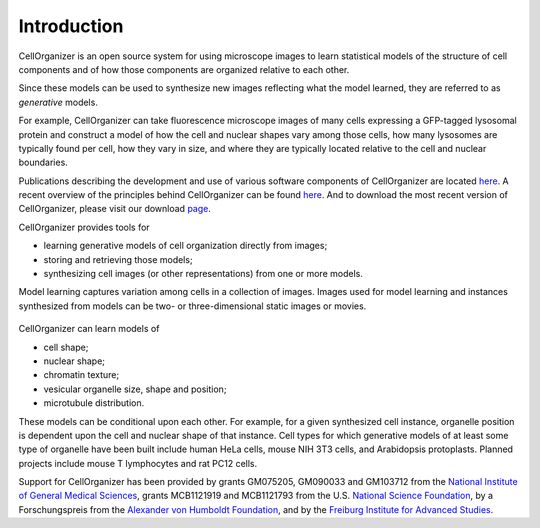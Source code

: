 Introduction
============

CellOrganizer is an open source system for using microscope images to learn statistical models of the structure of cell components and of how those components are organized relative to each other.

Since these models can be used to synthesize new images reflecting what the model learned, they are referred to as *generative* models.

For example, CellOrganizer can take fluorescence microscope images of many cells expressing a GFP-tagged lysosomal protein and construct a model of how the cell and nuclear shapes vary among those cells, how many lysosomes are typically found per cell, how they vary in size, and where they are typically located relative to the cell and nuclear boundaries.

Publications describing the development and use of various software components of CellOrganizer are located `here <http://cellorganizer.org/Publications>`_.
A recent overview of the principles behind CellOrganizer can be found `here <http://www.sciencedirect.com/science/article/pii/S1046202315301298>`_.  And to download the most recent version of CellOrganizer, please visit our download `page <http://www.cellorganizer.org/cellorganizer-2-7-1/>`_.

CellOrganizer provides tools for 

* learning generative models of cell organization directly from images;
* storing and retrieving those models;
* synthesizing cell images (or other representations) from one or more models.

Model learning captures variation among cells in a collection of images. Images used for model learning and instances synthesized from models can be two- or three-dimensional static images or movies.

.. figure:: ../images/cellorganizer-overview-diagram.png
  :align: center

   CellOrganizer learns compact and invertible models of subcellular shape and organization. To train a model for a collection of images, CellOrganizer first finds the parameterizations per image, then learns a distribution on these parameterizations and stores it in the trained model. Parameterizations can be sampled from this distribution and then be used to synthesize novel images. Johnson (2015). "Model Selection in Parameterizing Cell Images and Populations."

CellOrganizer can learn models of

* cell shape;
* nuclear shape;
* chromatin texture;
* vesicular organelle size, shape and position;
* microtubule distribution.

These models can be conditional upon each other. For example, for a given synthesized cell instance, organelle position is dependent upon the cell and nuclear shape of that instance.
Cell types for which generative models of at least some type of organelle have been built include human HeLa cells, mouse NIH 3T3 cells, and Arabidopsis protoplasts. Planned projects include mouse T lymphocytes and rat PC12 cells.

Support for CellOrganizer has been provided by grants GM075205, GM090033 and GM103712 from the `National Institute of General Medical Sciences <https://www.nigms.nih.gov/Pages/default.aspx>`_, grants MCB1121919 and MCB1121793 from the U.S. `National Science Foundation <https://www.nsf.gov/>`_, by a Forschungspreis from the `Alexander von Humboldt Foundation <https://www.humboldt-foundation.de/web/home.html>`_, and by the `Freiburg Institute for Advanced Studies <https://www.frias.uni-freiburg.de/en/home>`_.
